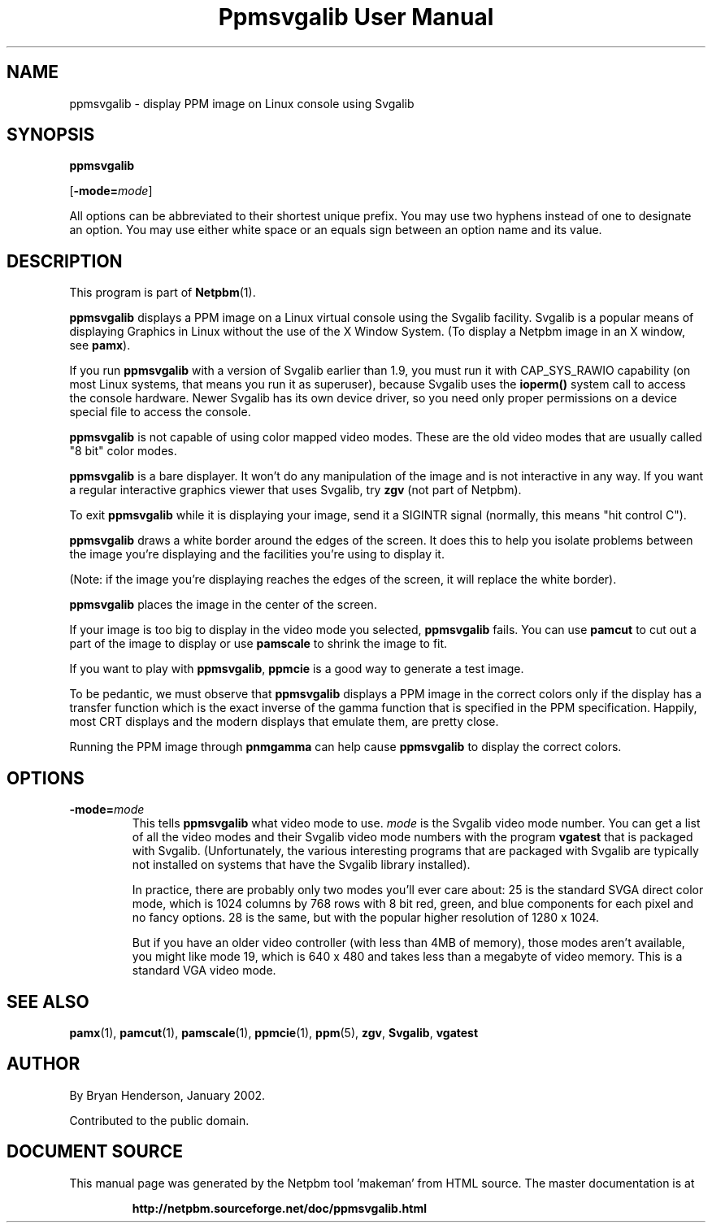 \
.\" This man page was generated by the Netpbm tool 'makeman' from HTML source.
.\" Do not hand-hack it!  If you have bug fixes or improvements, please find
.\" the corresponding HTML page on the Netpbm website, generate a patch
.\" against that, and send it to the Netpbm maintainer.
.TH "Ppmsvgalib User Manual" 0 "11 May 2005" "netpbm documentation"

.SH NAME

ppmsvgalib - display PPM image on Linux console using Svgalib

.UN synopsis
.SH SYNOPSIS

\fBppmsvgalib\fP

[\fB-mode=\fP\fImode\fP]
.PP
All options can be abbreviated to their shortest unique prefix.  You
may use two hyphens instead of one to designate an option.  You may
use either white space or an equals sign between an option name and its
value.


.UN description
.SH DESCRIPTION
.PP
This program is part of
.BR "Netpbm" (1)\c
\&.
.PP
\fBppmsvgalib\fP displays a PPM image on a Linux virtual console
using the Svgalib facility.  Svgalib is a popular means of displaying
Graphics in Linux without the use of the X Window System.  (To display
a Netpbm image in an X window, see \fBpamx\fP).
.PP
If you run \fBppmsvgalib\fP with a version of Svgalib earlier than
1.9, you must run it with CAP_SYS_RAWIO capability (on most Linux
systems, that means you run it as superuser), because Svgalib uses the
\fBioperm()\fP system call to access the console hardware.  Newer
Svgalib has its own device driver, so you need only proper
permissions on a device special file to access the console.
.PP
\fBppmsvgalib\fP is not capable of using color mapped video modes.
These are the old video modes that are usually called "8
bit" color modes.
.PP
\fBppmsvgalib\fP is a bare displayer.  It won't do any
manipulation of the image and is not interactive in any way.  If you
want a regular interactive graphics viewer that uses Svgalib, try
\fBzgv\fP (not part of Netpbm).
.PP
To exit \fBppmsvgalib\fP while it is displaying your image, send
it a SIGINTR signal (normally, this means "hit control C").
.PP
\fBppmsvgalib\fP draws a white border around the edges of the
screen.  It does this to help you isolate problems between the image
you're displaying and the facilities you're using to display it.
.PP
(Note: if the image you're displaying reaches the edges of the
screen, it will replace the white border).
.PP
\fBppmsvgalib\fP places the image in the center of the screen.
.PP
If your image is too big to display in the video mode you selected,
\fBppmsvgalib\fP fails.  You can use \fBpamcut\fP to cut out a part
of the image to display or use \fBpamscale\fP to shrink the image to
fit.
.PP
If you want to play with \fBppmsvgalib\fP, \fBppmcie\fP is a good
way to generate a test image.
.PP
To be pedantic, we must observe that \fBppmsvgalib\fP displays a PPM image
in the correct colors only if the display has a transfer function which is the
exact inverse of the gamma function that is specified in the PPM
specification.  Happily, most CRT displays and the modern displays that
emulate them, are pretty close.
.PP
Running the PPM image through \fBpnmgamma\fP can help cause
\fBppmsvgalib\fP to display the correct colors.

.UN options
.SH OPTIONS


.TP
\fB-mode=\fP\fImode\fP
This tells \fBppmsvgalib\fP what video mode to use.  \fImode\fP
is the Svgalib video mode number.  You can get a list of all the video
modes and their Svgalib video mode numbers with the program
\fBvgatest\fP that is packaged with Svgalib.  (Unfortunately, the
various interesting programs that are packaged with Svgalib are
typically not installed on systems that have the Svgalib library
installed).
.sp
In practice, there are probably only two modes you'll ever care
about: 25 is the standard SVGA direct color mode, which is 1024
columns by 768 rows with 8 bit red, green, and blue components for
each pixel and no fancy options.  28 is the same, but with the popular
higher resolution of 1280 x 1024.
.sp
But if you have an older video controller (with less than 4MB of memory),
those modes aren't available, you might like mode 19, which is 640 x 480 and
takes less than a megabyte of video memory.  This is a standard VGA video
mode.



.UN seealso
.SH SEE ALSO
.BR "pamx" (1)\c
\&,
.BR "pamcut" (1)\c
\&,
.BR "pamscale" (1)\c
\&,
.BR "ppmcie" (1)\c
\&,
.BR "ppm" (5)\c
\&,
\fBzgv\fP,
\fBSvgalib\fP,
\fBvgatest\fP

.UN author
.SH AUTHOR
.PP
By Bryan Henderson, January 2002.
.PP
Contributed to the public domain.
.SH DOCUMENT SOURCE
This manual page was generated by the Netpbm tool 'makeman' from HTML
source.  The master documentation is at
.IP
.B http://netpbm.sourceforge.net/doc/ppmsvgalib.html
.PP